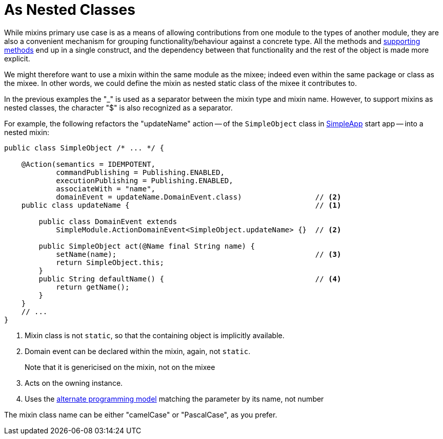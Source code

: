[[mixins-as-nested-classes]]
= As Nested Classes

:Notice: Licensed to the Apache Software Foundation (ASF) under one or more contributor license agreements. See the NOTICE file distributed with this work for additional information regarding copyright ownership. The ASF licenses this file to you under the Apache License, Version 2.0 (the "License"); you may not use this file except in compliance with the License. You may obtain a copy of the License at. http://www.apache.org/licenses/LICENSE-2.0 . Unless required by applicable law or agreed to in writing, software distributed under the License is distributed on an "AS IS" BASIS, WITHOUT WARRANTIES OR  CONDITIONS OF ANY KIND, either express or implied. See the License for the specific language governing permissions and limitations under the License.
:page-partial:


While mixins primary use case is as a means of allowing contributions from one module to the types of another module, they are also a convenient mechanism for grouping functionality/behaviour against a concrete type.
All the methods and xref:business-rules.adoc[supporting methods] end up in a single construct, and the dependency between that functionality and the rest of the object is made more explicit.

We might therefore want to use a mixin within the same module as the mixee; indeed even within the same package or class as the mixee.
In other words, we could define the mixin as nested static class of the mixee it contributes to.

In the previous examples the "_" is used as a separator between the mixin type and mixin name.
However, to support mixins as nested classes, the character "$" is also recognized as a separator.

For example, the following refactors the "updateName" action -- of the `SimpleObject` class in xref:docs:starters:simpleapp.adoc[SimpleApp] start app -- into a nested mixin:

[source,java]
----
public class SimpleObject /* ... */ {

    @Action(semantics = IDEMPOTENT,
            commandPublishing = Publishing.ENABLED,
            executionPublishing = Publishing.ENABLED,
            associateWith = "name",
            domainEvent = updateName.DomainEvent.class)                 // <2>
    public class updateName {                                           // <.>

        public class DomainEvent extends
            SimpleModule.ActionDomainEvent<SimpleObject.updateName> {}  // <.>

        public SimpleObject act(@Name final String name) {
            setName(name);                                              // <.>
            return SimpleObject.this;
        }
        public String defaultName() {                                   // <.>
            return getName();
        }
    }
    // ...
}
----
<.> Mixin class is not `static`, so that the containing object is implicitly available.
<.> Domain event can be declared within the mixin, again, not `static`.
+
Note that it is genericised on the mixin, not on the mixee
<.> Acts on the owning instance.
<.> Uses the xref:mixins.adoc#using-the-parameter-name[alternate programming model] matching the parameter by its name, not number

The mixin class name can be either "camelCase" or "PascalCase", as you prefer.
